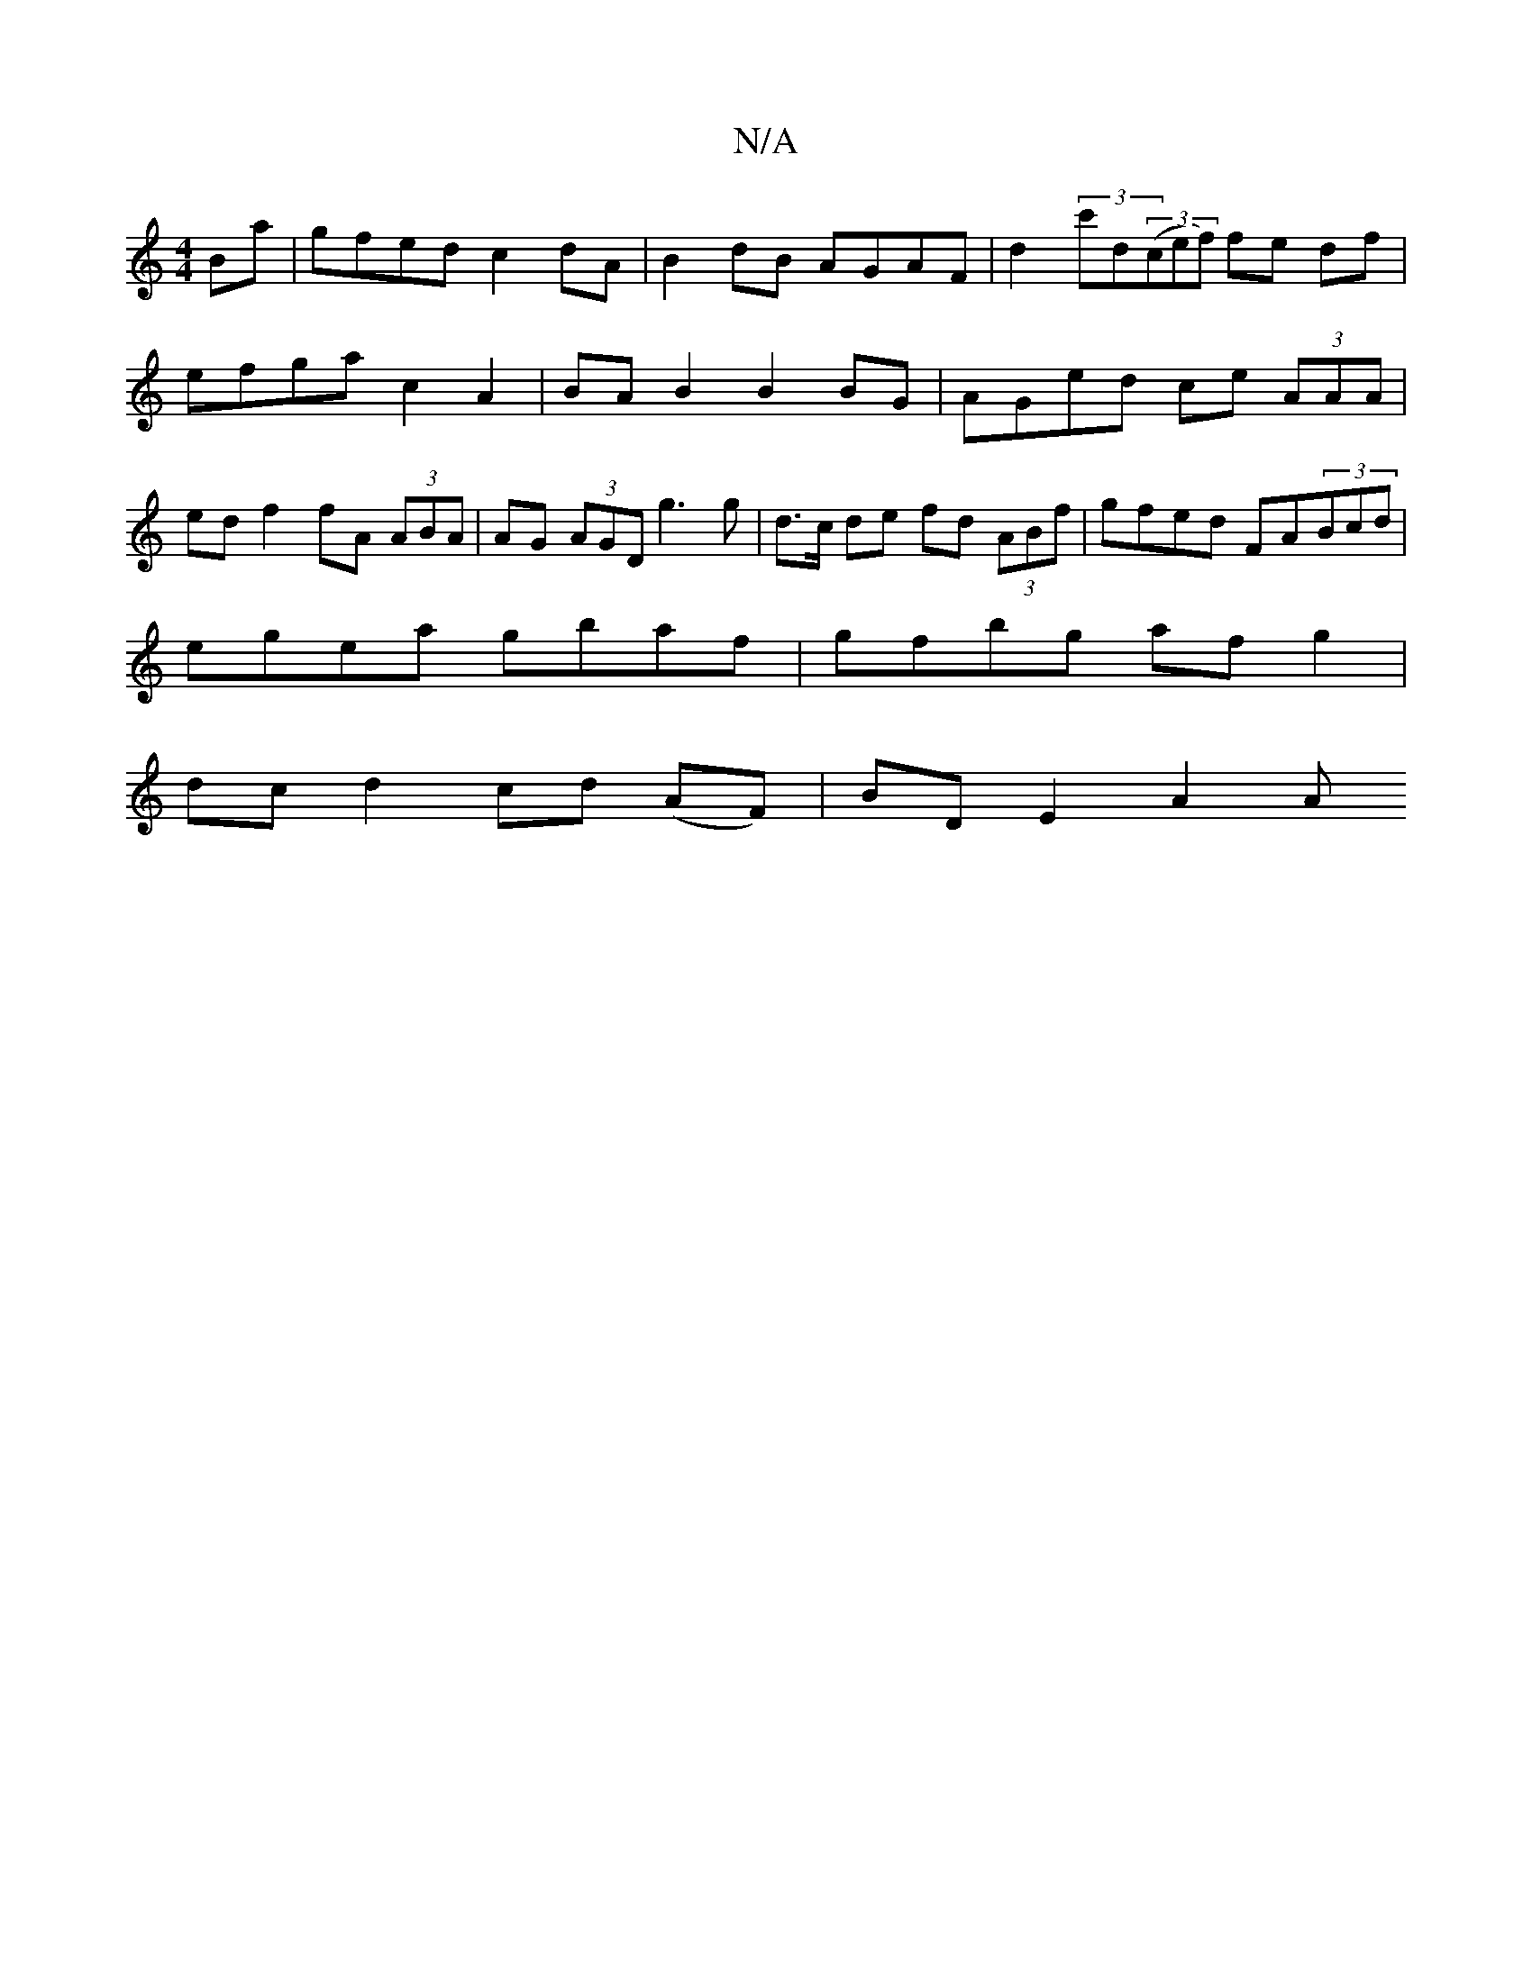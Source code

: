 X:1
T:N/A
M:4/4
R:N/A
K:Cmajor
Ba|gfed c2dA|B2 dB AGAF|d2 (3c'd((3cef) fe df | efga c2 A2 | BA B2 B2 BG | AGed ce (3AAA | ed f2 fA (3ABA | AG (3AGD g3 g |d>c de fd (3ABf|gfed FA(3Bcd|
egea gbaf|gfbg af g2|
dcd2 cd (AF) | BD E2 A2 A